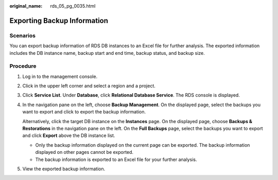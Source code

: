 :original_name: rds_05_pg_0035.html

.. _rds_05_pg_0035:

Exporting Backup Information
============================

Scenarios
---------

You can export backup information of RDS DB instances to an Excel file for further analysis. The exported information includes the DB instance name, backup start and end time, backup status, and backup size.

Procedure
---------

#. Log in to the management console.

#. Click |image1| in the upper left corner and select a region and a project.

#. Click **Service List**. Under **Database**, click **Relational Database Service**. The RDS console is displayed.

#. In the navigation pane on the left, choose **Backup Management**. On the displayed page, select the backups you want to export and click |image2| to export the backup information.

   Alternatively, click the target DB instance on the **Instances** page. On the displayed page, choose **Backups & Restorations** in the navigation pane on the left. On the **Full Backups** page, select the backups you want to export and click **Export** above the DB instance list.

   -  Only the backup information displayed on the current page can be exported. The backup information displayed on other pages cannot be exported.
   -  The backup information is exported to an Excel file for your further analysis.

#. View the exported backup information.

.. |image1| image:: /_static/images/en-us_image_0000001166476958.png
.. |image2| image:: /_static/images/en-us_image_0000001166477088.png
